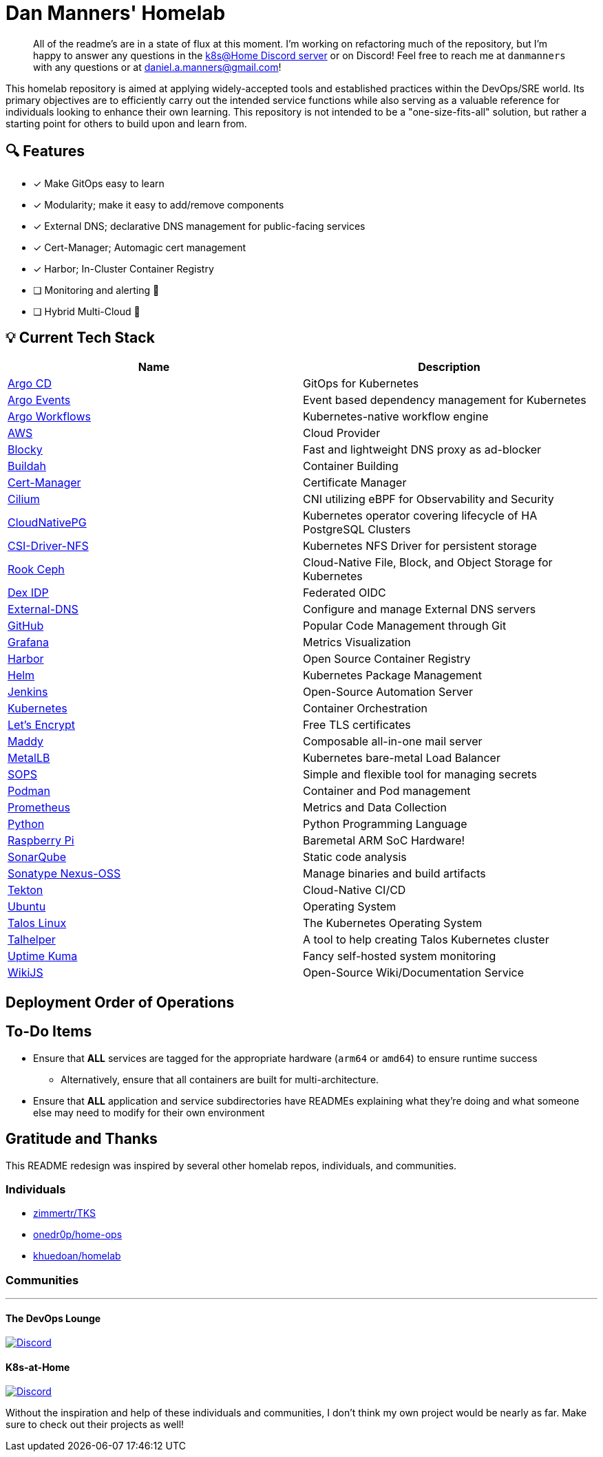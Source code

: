 = Dan Manners' Homelab

____
All of the readme's are in a state of flux at this moment.
I'm working on refactoring much of the repository, but I'm happy to answer any questions in the https://discord.gg/k8s-at-home[k8s@Home Discord server] or on Discord!
Feel free to reach me at `danmanners` with any questions or at link:mailto:daniel.a.manners@gmail.com[daniel.a.manners@gmail.com]!
____

This homelab repository is aimed at applying widely-accepted tools and established practices within the DevOps/SRE world. Its primary objectives are to efficiently carry out the intended service functions while also serving as a valuable reference for individuals looking to enhance their own learning. This repository is not intended to be a "one-size-fits-all" solution, but rather a starting point for others to build upon and learn from.

== 🔍 Features

* [x] Make GitOps easy to learn
* [x] Modularity; make it easy to add/remove components
* [x] External DNS; declarative DNS management for public-facing services
* [x] Cert-Manager; Automagic cert management
* [x] Harbor; In-Cluster Container Registry
* [ ] Monitoring and alerting 🚧
* [ ] Hybrid Multi-Cloud 🚧

== 💡 Current Tech Stack

|===
| Name | Description

| https://argoproj.github.io/cd/[Argo CD]
| GitOps for Kubernetes

| https://argoproj.github.io/events/[Argo Events]
| Event based dependency management for Kubernetes

| https://argoproj.github.io/workflows/[Argo Workflows]
| Kubernetes-native workflow engine

| https://aws.amazon.com/[AWS]
| Cloud Provider

| https://github.com/0xERR0R/blocky[Blocky]
| Fast and lightweight DNS proxy as ad-blocker

| https://github.com/containers/buildah/[Buildah]
| Container Building

| https://cert-manager.io/docs/[Cert-Manager]
| Certificate Manager

| https://cilium.io/[Cilium]
| CNI utilizing eBPF for Observability and Security

| https://cloudnative-pg.io/[CloudNativePG]
| Kubernetes operator covering lifecycle of HA PostgreSQL Clusters

| https://github.com/kubernetes-csi/csi-driver-nfs[CSI-Driver-NFS]
| Kubernetes NFS Driver for persistent storage

| https://rook.io/[Rook Ceph]
| Cloud-Native File, Block, and Object Storage for Kubernetes

| https://dexidp.io/[Dex IDP]
| Federated OIDC

| https://github.com/kubernetes-sigs/external-dns[External-DNS]
| Configure and manage External DNS servers

| https://github.com/[GitHub]
| Popular Code Management through Git

| https://grafana.com/[Grafana]
| Metrics Visualization

| https://goharbor.io/[Harbor]
| Open Source Container Registry

| https://helm.sh/[Helm]
| Kubernetes Package Management

| https://www.jenkins.io/[Jenkins]
| Open-Source Automation Server

| https://kubernetes.io/[Kubernetes]
| Container Orchestration

| https://letsencrypt.org/[Let's Encrypt]
| Free TLS certificates

| https://github.com/foxcpp/maddy[Maddy]
| Composable all-in-one mail server

| https://metallb.universe.tf/[MetalLB]
| Kubernetes bare-metal Load Balancer

| https://github.com/getsops/sops[SOPS]
| Simple and flexible tool for managing secrets

| https://github.com/containers/podman/[Podman]
| Container and Pod management

| https://prometheus.io/[Prometheus]
| Metrics and Data Collection

| https://www.python.org/[Python]
| Python Programming Language

| https://www.raspberrypi.org/[Raspberry Pi]
| Baremetal ARM SoC Hardware!

| https://www.sonarqube.org/[SonarQube]
| Static code analysis

| https://www.sonatype.com/products/nexus-repository[Sonatype Nexus-OSS]
| Manage binaries and build artifacts

| https://tekton.dev/[Tekton]
| Cloud-Native CI/CD

| https://ubuntu.com/[Ubuntu]
| Operating System

| https://www.talos.dev/[Talos Linux]
| The Kubernetes Operating System

| https://github.com/budimanjojo/talhelper[Talhelper]
| A tool to help creating Talos Kubernetes cluster

| https://github.com/louislam/uptime-kuma[Uptime Kuma]
| Fancy self-hosted system monitoring

| https://js.wiki/[WikiJS]
| Open-Source Wiki/Documentation Service
|===

== Deployment Order of Operations



== To-Do Items

* Ensure that *ALL* services are tagged for the appropriate hardware (`arm64` or `amd64`) to ensure runtime success
 ** Alternatively, ensure that all containers are built for multi-architecture.
* Ensure that *ALL* application and service subdirectories have READMEs explaining what they're doing and what someone else may need to modify for their own environment

== Gratitude and Thanks

This README redesign was inspired by several other homelab repos, individuals, and communities.

=== Individuals

* https://github.com/zimmertr/TKS[zimmertr/TKS]
* https://github.com/onedr0p/home-ops/[onedr0p/home-ops]
* https://github.com/khuedoan/homelab[khuedoan/homelab]

=== Communities

'''

==== The DevOps Lounge

image::https://img.shields.io/discord/611083841792376843?style=for-the-badge&label=discord&logo=discord&logoColor=white[Discord,link=https://discord.gg/devopslounge]

==== K8s-at-Home

image::https://img.shields.io/discord/673534664354430999?style=for-the-badge&label=discord&logo=discord&logoColor=white[Discord,link=https://discord.gg/k8s-at-home]

Without the inspiration and help of these individuals and communities, I don't think my own project would be nearly as far.
Make sure to check out their projects as well!
